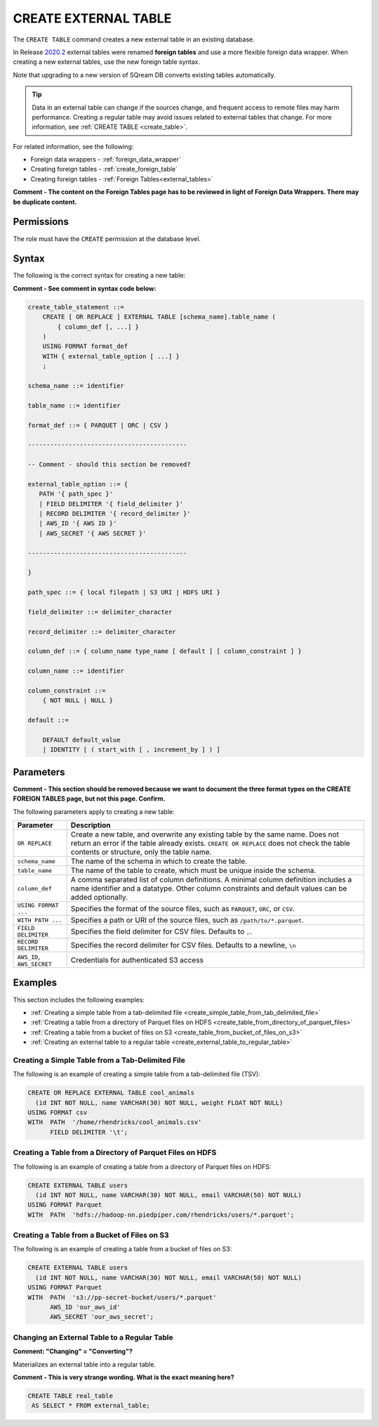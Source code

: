.. _create_external_table:

***********************
CREATE EXTERNAL TABLE
***********************
The ``CREATE TABLE`` command creates a new external table in an existing database.

In Release `2020.2 <https://docs.sqream.com/en/latest/releases/2020.2.html>`_ external tables were renamed **foreign tables** and use a more flexible foreign data wrapper. When creating a new external tables, use the new foreign table syntax.

Note that upgrading to a new version of SQream DB converts existing tables automatically. 

.. tip::

   Data in an external table can change if the sources change, and frequent access to remote files may harm performance. Creating a regular table may avoid issues related to external tables that change. For more information, see :ref:`CREATE TABLE <create_table>`.
   
For related information, see the following:

* Foreign data wrappers - :ref:`foreign_data_wrapper`

* Creating foreign tables - :ref:`create_foreign_table`
  
* Creating foreign tables - :ref:`Foreign Tables<external_tables>`

**Comment - The content on the Foreign Tables page has to be reviewed in light of Foreign Data Wrappers. There may be duplicate content.**

Permissions
=============

The role must have the ``CREATE`` permission at the database level.

Syntax
==========
The following is the correct syntax for creating a new table:

**Comment - See comment in syntax code below:**

.. code-block:: postgres

   create_table_statement ::=
       CREATE [ OR REPLACE ] EXTERNAL TABLE [schema_name].table_name (
           { column_def [, ...] }
       )
       USING FORMAT format_def
       WITH { external_table_option [ ...] }
       ;

   schema_name ::= identifier  

   table_name ::= identifier  

   format_def ::= { PARQUET | ORC | CSV }
   
   -------------------------------------------
   
   -- Comment - should this section be removed?
   
   external_table_option ::= {
      PATH '{ path_spec }' 
      | FIELD DELIMITER '{ field_delimiter }'
      | RECORD DELIMITER '{ record_delimiter }'
      | AWS_ID '{ AWS ID }'
      | AWS_SECRET '{ AWS SECRET }'
	  
   -------------------------------------------

   }
   
   path_spec ::= { local filepath | S3 URI | HDFS URI }
   
   field_delimiter ::= delimiter_character
   
   record_delimiter ::= delimiter_character
      
   column_def ::= { column_name type_name [ default ] [ column_constraint ] }

   column_name ::= identifier
   
   column_constraint ::=
       { NOT NULL | NULL }
   
   default ::=
   
       DEFAULT default_value
       | IDENTITY [ ( start_with [ , increment_by ] ) ]

.. _cet_parameters:

Parameters
============
**Comment - This section should be removed because we want to document the three format types on the CREATE FOREIGN TABLES page, but not this page. Confirm.**

The following parameters apply to creating a new table:

.. list-table:: 
   :widths: auto
   :header-rows: 1
   
   * - Parameter
     - Description
   * - ``OR REPLACE``
     - Create a new table, and overwrite any existing table by the same name. Does not return an error if the table already exists. ``CREATE OR REPLACE`` does not check the table contents or structure, only the table name.
   * - ``schema_name``
     - The name of the schema in which to create the table.
   * - ``table_name``
     - The name of the table to create, which must be unique inside the schema.
   * - ``column_def``
     - A comma separated list of column definitions. A minimal column definition includes a name identifier and a datatype. Other column constraints and default values can be added optionally.
   * - ``USING FORMAT ...``
     - Specifies the format of the source files, such as ``PARQUET``, ``ORC``, or ``CSV``.
   * - ``WITH PATH ...``
     - Specifies a path or URI of the source files, such as ``/path/to/*.parquet``.
   * - ``FIELD DELIMITER``
     - Specifies the field delimiter for CSV files. Defaults to ``,``.
   * - ``RECORD DELIMITER``
     - Specifies the record delimiter for CSV files. Defaults to a newline, ``\n``
   * - ``AWS_ID``, ``AWS_SECRET``
     - Credentials for authenticated S3 access


Examples
===========
This section includes the following examples:


   
* :ref:`Creating a simple table from a tab-delimited file <create_simple_table_from_tab_delimited_file>`
* :ref:`Creating a table from a directory of Parquet files on HDFS <create_table_from_directory_of_parquet_files>`
* :ref:`Creating a table from a bucket of files on S3 <create_table_from_bucket_of_files_on_s3>`
* :ref:`Creating an external table to a regular table <create_external_table_to_regular_table>`




.. _create_simple_table_from_tab_delimited_file:

Creating a Simple Table from a Tab-Delimited File
----------------------------------------------
The following is an example of creating a simple table from a tab-delimited file (TSV):

.. code-block:: postgres

   CREATE OR REPLACE EXTERNAL TABLE cool_animals
     (id INT NOT NULL, name VARCHAR(30) NOT NULL, weight FLOAT NOT NULL)  
   USING FORMAT csv 
   WITH  PATH  '/home/rhendricks/cool_animals.csv'
         FIELD DELIMITER '\t';

.. _create_table_from_directory_of_parquet_files:

Creating a Table from a Directory of Parquet Files on HDFS
-----------------------------------------------------
The following is an example of creating a table from a directory of Parquet files on HDFS:

.. code-block:: postgres

   CREATE EXTERNAL TABLE users
     (id INT NOT NULL, name VARCHAR(30) NOT NULL, email VARCHAR(50) NOT NULL)  
   USING FORMAT Parquet
   WITH  PATH  'hdfs://hadoop-nn.piedpiper.com/rhendricks/users/*.parquet';

.. _create_table_from_bucket_of_files_on_s3:

Creating a Table from a Bucket of Files on S3
--------------------------------------
The following is an example of creating a table from a bucket of files on S3:

.. code-block:: postgres

   CREATE EXTERNAL TABLE users
     (id INT NOT NULL, name VARCHAR(30) NOT NULL, email VARCHAR(50) NOT NULL)  
   USING FORMAT Parquet
   WITH  PATH  's3://pp-secret-bucket/users/*.parquet'
         AWS_ID 'our_aws_id'
         AWS_SECRET 'our_aws_secret';

.. _create_external_table_to_regular_table:

Changing an External Table to a Regular Table
------------------------------------------------
**Comment: "Changing" = "Converting"?**

Materializes an external table into a regular table.

**Comment - This is very strange wording. What is the exact meaning here?**

.. tip: Using an external table allows you to perform ETL-like operations in SQream DB by applying SQL functions and operations to raw files

.. code-block:: postgres

   CREATE TABLE real_table
    AS SELECT * FROM external_table;